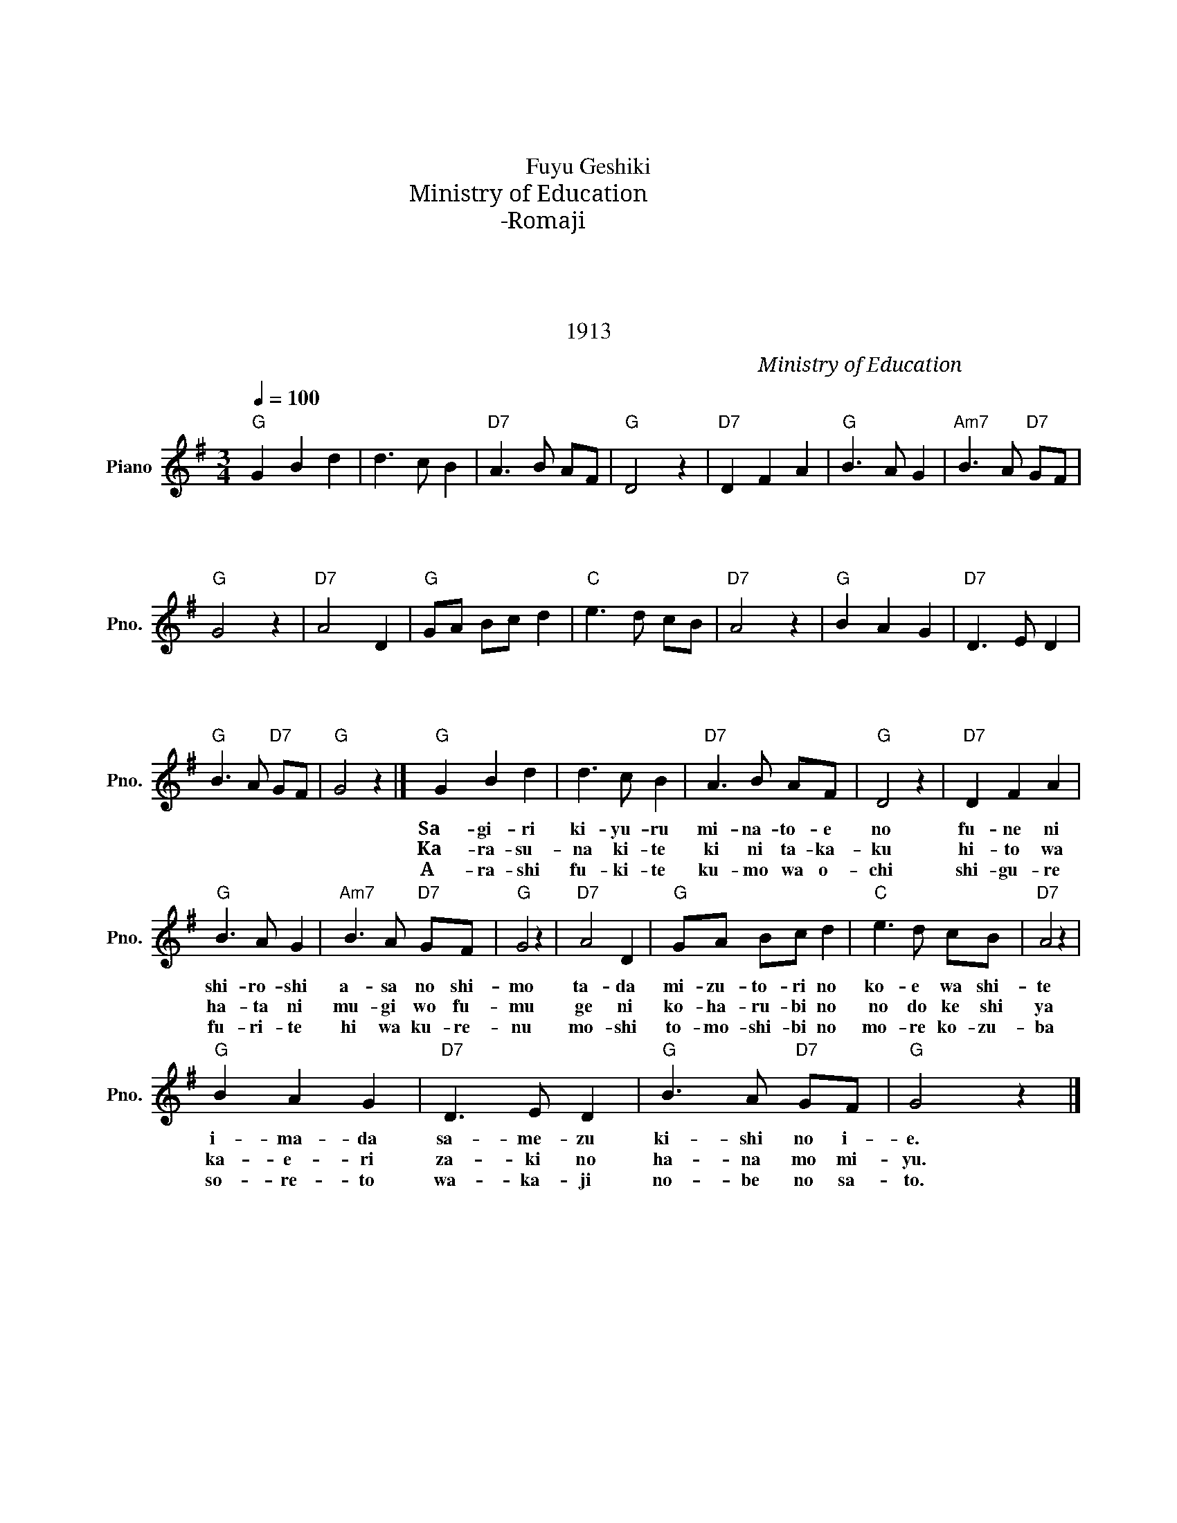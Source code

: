 X:1
T:冬景色
T:冬景色
T:Fuyu Geshiki
T:文部省唱歌 Ministry of Education 
T:ローマ字-Romaji
T:１．さ霧消ゆる　湊江の 舟に白し　朝の霜 ただ水鳥の　声はして いまだ覚めず　岸の家
T:２．烏啼きて　木に高く 人は畑に　麦を踏む げに小春日の　のどけしや かえり咲の　花も見ゆ
T:３．嵐吹きて　雲は落ち 時雨降りて　日は暮れぬ 若し燈火の　漏れ来ずば それと分かじ　野辺の里
T:1913
C:文部省唱歌　Ministry of Education
Z:1913
L:1/8
Q:1/4=100
M:3/4
K:G
V:1 treble nm="Piano" snm="Pno."
V:1
"G" G2 B2 d2 | d3 c B2 |"D7" A3 B AF |"G" D4 z2 |"D7" D2 F2 A2 |"G" B3 A G2 |"Am7" B3 A"D7" GF | %7
w: １．さ ぎ り|き ゆ る|み な と え|の|ふ ね に|し ろ し|あ さ の し|
w: ２．か ら す|な き て|き に た か|く|ひ と は|は た に|む ぎ を ふ|
w: ３．あ ら し|ふ き て|く も は お|ち|し ぐ れ|ふ り て|ひ は く れ|
"G" G4 z2 |"D7" A4 D2 |"G" GA Bc d2 |"C" e3 d cB |"D7" A4 z2 |"G" B2 A2 G2 |"D7" D3 E D2 | %14
w: も|た だ|み ず と り の|こ え は し|て|い ま だ|さ め ず|
w: む|げ に|こ は る び の|の ど け し|や|か え り|ざ き の|
w: ぬ|も し|と も し び の|も れ こ ず|ば|そ れ と|わ か じ|
"G" B3 A"D7" GF |"G" G4 z2 |]"G" G2 B2 d2 | d3 c B2 |"D7" A3 B AF |"G" D4 z2 |"D7" D2 F2 A2 | %21
w: き し の い|え|１．Sa- gi- ri|ki- yu- ru|mi- na- to- e|no|fu- ne ni|
w: は な も み|ゆ|２．Ka- ra- su-|na ki- te|ki ni ta- ka-|ku|hi- to wa|
w: の べ の さ|と|３．A- ra- shi|fu- ki- te|ku- mo wa o-|chi|shi- gu- re|
"G" B3 A G2 |"Am7" B3 A"D7" GF |"G" G4 z2 |"D7" A4 D2 |"G" GA Bc d2 |"C" e3 d cB |"D7" A4 z2 | %28
w: shi- ro- shi|a- sa no shi-|mo|ta- da|mi- zu- to- ri no|ko- e wa shi-|te|
w: ha- ta ni|mu- gi wo fu-|mu|ge ni|ko- ha- ru- bi no|no do ke shi|ya|
w: fu- ri- te|hi wa ku- re-|nu|mo- shi|to- mo- shi- bi no|mo- re ko- zu-|ba|
"G" B2 A2 G2 |"D7" D3 E D2 |"G" B3 A"D7" GF |"G" G4 z2 |] %32
w: i- ma- da|sa- me- zu|ki- shi no i-|e.|
w: ka- e- ri|za- ki no|ha- na mo mi-|yu.|
w: so- re- to|wa- ka- ji|no- be no sa-|to.|


